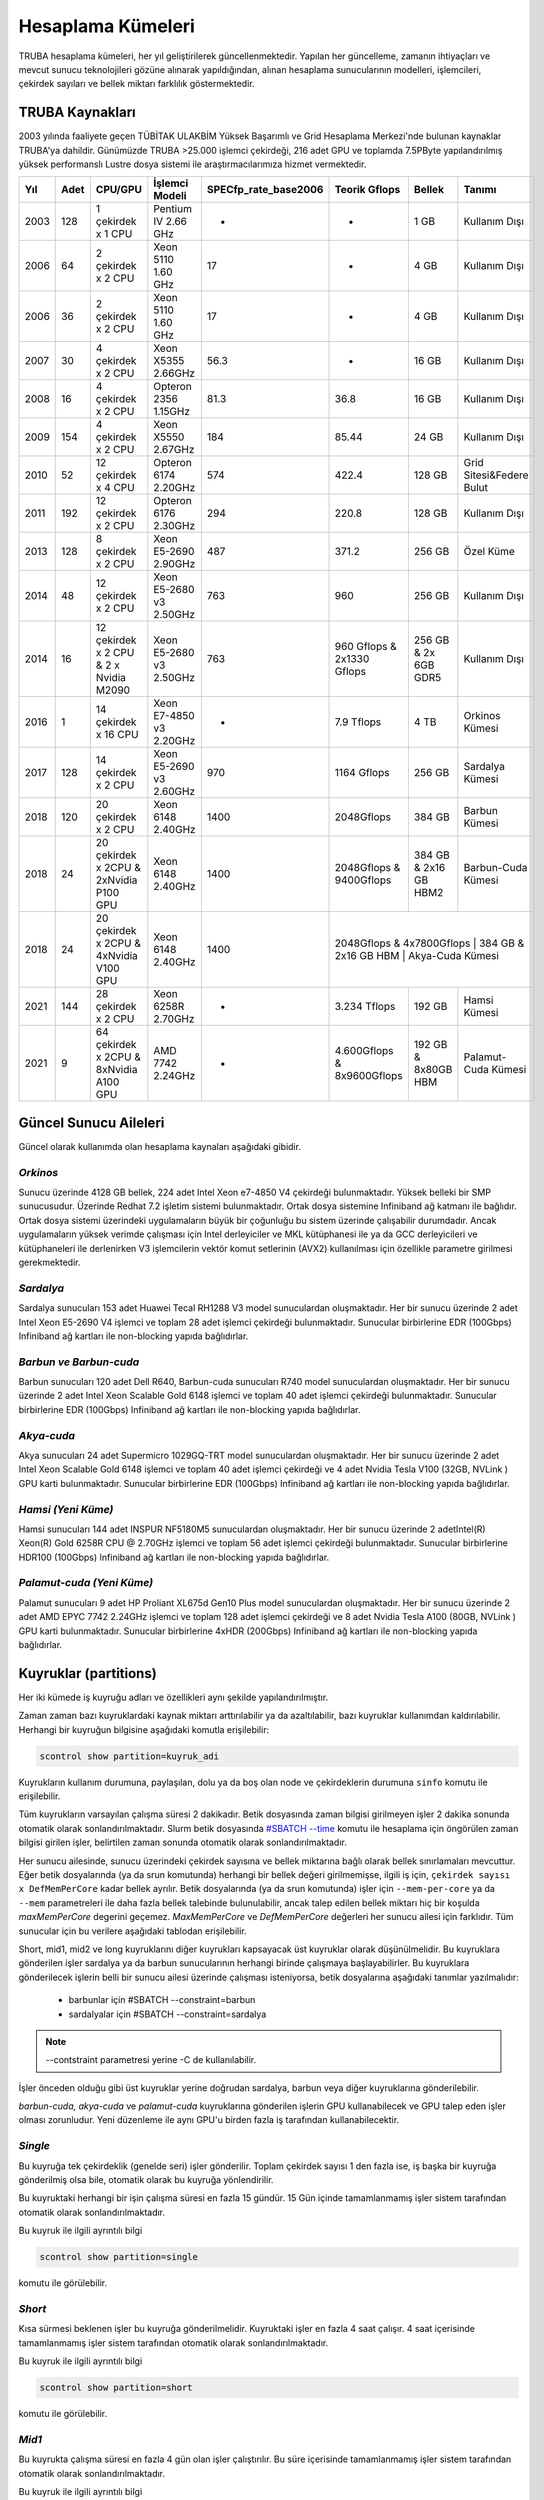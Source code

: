 .. _hesaplama-kumeleri:

==================
Hesaplama Kümeleri
==================

TRUBA hesaplama kümeleri, her yıl geliştirilerek güncellenmektedir. Yapılan her güncelleme, zamanın ihtiyaçları ve mevcut sunucu teknolojileri gözüne alınarak yapıldığından, alınan hesaplama sunucularının modelleri, işlemcileri, çekirdek sayıları ve bellek miktarı farklılık göstermektedir.
	
----------------
TRUBA Kaynakları
----------------

2003 yılında faaliyete geçen TÜBİTAK ULAKBİM Yüksek Başarımlı ve Grid Hesaplama Merkezi'nde bulunan kaynaklar TRUBA'ya dahildir. Günümüzde TRUBA >25.000 işlemci çekirdeği, 216 adet GPU ve toplamda 7.5PByte yapılandırılmış yüksek performanslı Lustre dosya sistemi ile araştırmacılarımıza hizmet vermektedir. 

+----+------+------------------------------------------+----------------------------------+----------------------+---------------------------+-----------------------+--------------------------+
|Yıl | Adet | CPU/GPU                                  | İşlemci Modeli                   | SPECfp_rate_base2006 | Teorik Gflops             | Bellek                | Tanımı                   |
+====+======+==========================================+==================================+======================+===========================+=======================+==========================+
|2003| 128  | 1 çekirdek x 1 CPU                       | Pentium IV 2.66 GHz              | -                    | -                         | 1 GB                  | Kullanım Dışı            |
+----+------+------------------------------------------+----------------------------------+----------------------+---------------------------+-----------------------+--------------------------+
|2006| 64   | 2 çekirdek x 2 CPU                       | Xeon 5110 1.60 GHz               | 17                   | -                         | 4 GB                  | Kullanım Dışı            |
+----+------+------------------------------------------+----------------------------------+----------------------+---------------------------+-----------------------+--------------------------+
|2006| 36   | 2 çekirdek x 2 CPU                       | Xeon 5110 1.60 GHz               | 17                   | -                         | 4 GB                  | Kullanım Dışı            |
+----+------+------------------------------------------+----------------------------------+----------------------+---------------------------+-----------------------+--------------------------+
|2007| 30   | 4 çekirdek x 2 CPU                       | Xeon X5355 2.66GHz               | 56.3                 | -                         | 16 GB                 | Kullanım Dışı            |
+----+------+------------------------------------------+----------------------------------+----------------------+---------------------------+-----------------------+--------------------------+
|2008| 16   | 4 çekirdek x 2 CPU                       | Opteron 2356 1.15GHz             | 81.3                 | 36.8                      | 16 GB                 | Kullanım Dışı            |
+----+------+------------------------------------------+----------------------------------+----------------------+---------------------------+-----------------------+--------------------------+
|2009| 154  | 4 çekirdek x 2 CPU                       | Xeon X5550 2.67GHz               | 184                  | 85.44                     | 24 GB                 | Kullanım Dışı            |
+----+------+------------------------------------------+----------------------------------+----------------------+---------------------------+-----------------------+--------------------------+
|2010| 52   | 12 çekirdek x 4 CPU                      | Opteron 6174 2.20GHz             | 574                  | 422.4                     | 128 GB                | Grid Sitesi&Federe Bulut |
+----+------+------------------------------------------+----------------------------------+----------------------+---------------------------+-----------------------+--------------------------+
|2011| 192  | 12 çekirdek x 2 CPU                      | Opteron 6176 2.30GHz             | 294                  | 220.8                     | 128 GB                | Kullanım Dışı            |
+----+------+------------------------------------------+----------------------------------+----------------------+---------------------------+-----------------------+--------------------------+
|2013| 128  | 8 çekirdek x 2 CPU                       | Xeon E5-2690 2.90GHz             | 487                  | 371.2                     | 256 GB                | Özel Küme                |
+----+------+------------------------------------------+----------------------------------+----------------------+---------------------------+-----------------------+--------------------------+
|2014| 48   | 12 çekirdek x 2 CPU                      | Xeon E5-2680 v3 2.50GHz          | 763                  | 960                       | 256 GB                | Kullanım Dışı            |
+----+------+------------------------------------------+----------------------------------+----------------------+---------------------------+-----------------------+--------------------------+
|2014| 16   | 12 çekirdek x 2 CPU & 2 x Nvidia M2090   | Xeon E5-2680 v3 2.50GHz          | 763                  | 960 Gflops & 2x1330 Gflops| 256 GB & 2x 6GB GDR5  | Kullanım Dışı            |
+----+------+------------------------------------------+----------------------------------+----------------------+---------------------------+-----------------------+--------------------------+
|2016| 1    | 14 çekirdek x 16 CPU                     | Xeon E7-4850 v3 2.20GHz          | -                    | 7.9 Tflops                | 4 TB                  | Orkinos Kümesi           |
+----+------+------------------------------------------+----------------------------------+----------------------+---------------------------+-----------------------+--------------------------+
|2017| 128  | 14 çekirdek x 2 CPU                      | Xeon E5-2690 v3 2.60GHz          | 970                  | 1164 Gflops               | 256 GB                | Sardalya Kümesi          |
+----+------+------------------------------------------+----------------------------------+----------------------+---------------------------+-----------------------+--------------------------+
|2018| 120  | 20 çekirdek x 2 CPU                      | Xeon 6148 2.40GHz                | 1400                 | 2048Gflops                | 384 GB                | Barbun Kümesi            |
+----+------+------------------------------------------+----------------------------------+----------------------+---------------------------+-----------------------+--------------------------+
|2018| 24   | 20 çekirdek x 2CPU & 2xNvidia P100 GPU   | Xeon 6148 2.40GHz                | 1400                 | 2048Gflops & 9400Gflops   | 384 GB & 2x16 GB HBM2 | Barbun-Cuda Kümesi       |
+----+------+------------------------------------------+----------------------------------+----------------------+---------------------------+-----------------------+--------------------------+
|2018| 24   | 20 çekirdek x 2CPU & 4xNvidia V100 GPU   | Xeon 6148 2.40GHz                | 1400                 | 2048Gflops & 4x7800Gflops   | 384 GB & 2x16 GB HBM | Akya-Cuda Kümesi        |
+----+------+------------------------------------------+----------------------------------+----------------------+---------------------------+-----------------------+--------------------------+
|2021| 144  | 28 çekirdek x 2 CPU                      | Xeon 6258R 2.70GHz               | -                    | 3.234 Tflops              | 192 GB                | Hamsi Kümesi             |
+----+------+------------------------------------------+----------------------------------+----------------------+---------------------------+-----------------------+--------------------------+
|2021| 9    | 64 çekirdek x 2CPU & 8xNvidia A100 GPU   | AMD 7742 2.24GHz                 | -                    | 4.600Gflops & 8x9600Gflops| 192 GB & 8x80GB HBM   | Palamut-Cuda Kümesi      |
+----+------+------------------------------------------+----------------------------------+----------------------+---------------------------+-----------------------+--------------------------+

----------------------
Güncel Sunucu Aileleri
----------------------
Güncel olarak kullanımda olan hesaplama kaynaları aşağıdaki gibidir. 

*Orkinos*
^^^^^^^^^
Sunucu üzerinde 4128 GB bellek, 224 adet Intel Xeon e7-4850 V4 çekirdeği bulunmaktadır. Yüksek belleki bir SMP sunucusudur. Üzerinde Redhat 7.2 işletim sistemi bulunmaktadır. Ortak dosya sistemine Infiniband ağ katmanı ile bağlıdır. Ortak dosya sistemi üzerindeki uygulamaların büyük bir çoğunluğu bu sistem üzerinde çalışabilir durumdadır. Ancak uygulamaların yüksek verimde çalışması için Intel derleyiciler ve MKL kütüphanesi ile ya da GCC derleyicileri ve kütüphaneleri ile derlenirken V3 işlemcilerin vektör komut setlerinin (AVX2) kullanılması için özellikle parametre girilmesi gerekmektedir.

*Sardalya*
^^^^^^^^^^

Sardalya sunucuları 153 adet Huawei Tecal RH1288 V3 model sunuculardan oluşmaktadır. Her bir sunucu üzerinde 2 adet Intel Xeon E5-2690 V4 işlemci ve toplam 28 adet işlemci çekirdeği bulunmaktadır. Sunucular birbirlerine EDR (100Gbps) Infiniband ağ kartları ile non-blocking yapıda bağlıdırlar. 

*Barbun ve Barbun-cuda*
^^^^^^^^^^^^^^^^^^^^^^^

Barbun sunucuları 120 adet Dell R640, Barbun-cuda sunucuları R740 model sunuculardan oluşmaktadır. Her bir sunucu üzerinde 2 adet Intel Xeon Scalable Gold 6148 işlemci ve toplam 40 adet işlemci çekirdeği bulunmaktadır. Sunucular birbirlerine EDR (100Gbps) Infiniband ağ kartları ile non-blocking yapıda bağlıdırlar.

*Akya-cuda*
^^^^^^^^^^^
Akya sunucuları 24 adet Supermicro 1029GQ-TRT model sunuculardan oluşmaktadır. Her bir sunucu üzerinde 2 adet Intel Xeon Scalable Gold 6148 işlemci ve toplam 40 adet işlemci çekirdeği ve 4 adet Nvidia Tesla V100 (32GB, NVLink ) GPU karti bulunmaktadır. Sunucular birbirlerine EDR (100Gbps) Infiniband ağ kartları ile non-blocking yapıda bağlıdırlar.

*Hamsi (Yeni Küme)*
^^^^^^^^^^^^^^^^^^^^
Hamsi sunucuları 144 adet INSPUR NF5180M5 sunuculardan oluşmaktadır. Her bir sunucu üzerinde 2 adetIntel(R) Xeon(R) Gold 6258R CPU @ 2.70GHz işlemci ve toplam 56 adet işlemci çekirdeği bulunmaktadır. Sunucular birbirlerine HDR100 (100Gbps) Infiniband ağ kartları ile non-blocking yapıda bağlıdırlar. 

*Palamut-cuda (Yeni Küme)*
^^^^^^^^^^^^^^^^^^^^^^^^^^
Palamut sunucuları 9 adet HP Proliant XL675d Gen10 Plus model sunuculardan oluşmaktadır. Her bir sunucu üzerinde 2 adet AMD EPYC 7742 2.24GHz işlemci ve toplam 128 adet işlemci çekirdeği ve 8 adet Nvidia Tesla A100 (80GB, NVLink ) GPU karti bulunmaktadır. Sunucular birbirlerine 4xHDR (200Gbps) Infiniband ağ kartları ile non-blocking yapıda bağlıdırlar.

.. _partitions:

----------------------
Kuyruklar (partitions)
----------------------

Her iki kümede iş kuyruğu adları ve özellikleri aynı şekilde yapılandırılmıştır. 

Zaman zaman bazı kuyruklardaki kaynak miktarı arttırılabilir ya da azaltılabilir, bazı kuyruklar kullanımdan kaldırılabilir. Herhangi bir kuyruğun bilgisine aşağıdaki komutla erişilebilir: 

.. code-block::

   scontrol show partition=kuyruk_adi 

Kuyrukların kullanım durumuna, paylaşılan, dolu ya da boş olan node ve çekirdeklerin durumuna ``sinfo`` komutu ile erişilebilir. 

Tüm kuyrukların varsayılan çalışma süresi 2 dakikadır. Betik dosyasında zaman bilgisi girilmeyen işler 2 dakika sonunda otomatik olarak sonlandırılmaktadır. Slurm betik dosyasında `#SBATCH --time <https://slurm.schedmd.com/sbatch.html>`_ komutu ile hesaplama için öngörülen zaman bilgisi girilen işler, belirtilen zaman sonunda otomatik olarak sonlandırılmaktadır. 

Her sunucu ailesinde, sunucu üzerindeki çekirdek sayısına ve bellek miktarına bağlı olarak bellek sınırlamaları mevcuttur. Eğer betik dosyalarında (ya da srun komutunda) herhangi bir bellek değeri girilmemişse, ilgili iş için, ``çekirdek sayısı x DefMemPerCore`` kadar bellek ayrılır. Betik dosyalarında (ya da srun komutunda) işler için ``--mem-per-core`` ya da ``--mem`` parametreleri ile daha fazla bellek talebinde bulunulabilir, ancak talep edilen bellek miktarı hiç bir koşulda *maxMemPerCore* degerini geçemez. *MaxMemPerCore* ve *DefMemPerCore* değerleri her sunucu ailesi için farklıdır. Tüm sunucular için bu verilere aşağıdaki tablodan erişilebilir. 

+-------------+--------------+---------+---------------+----------+----------+----------------+---------------+
|partitions   |   nodes      | #nodes  |  max run time | priority | min core | defMemPerCore  | maxMemPerCore |
+=============+==============+=========+===============+==========+==========+================+===============+
|  single     |  levrekv2    |     8   |  15-00:00:00  |  2000    |    1     |    9500MB      |    10500MB    |
+-------------+--------------+---------+---------------+----------+----------+----------------+---------------+
|  short      |  sardalya    |    99   |  00-04:00:00  |  3600    |    4     |    8000MB      |    9000MB     |
+-------------+--------------+---------+---------------+----------+----------+----------------+---------------+
|  short      |  barbun      |   119   |  00-04:00:00  |  3600    |    4     |    8500MB      |    9500MB     |
+-------------+--------------+---------+---------------+----------+----------+----------------+---------------+
|  mid1       |  barbun      |   119   |  04-00:00:00  |  3400    |    4     |    8500MB      |    9500MB     |
+-------------+--------------+---------+---------------+----------+----------+----------------+---------------+
|  mid1       |  sardalya    |    99   |  04-00:00:00  |  3400    |    4     |    8000MB      |    9000MB     |
+-------------+--------------+---------+---------------+----------+----------+----------------+---------------+
|  mid2       |  barbun      |   119   |  08-00:00:00  |  3200    |    4     |    8500MB      |    9500MB     |
+-------------+--------------+---------+---------------+----------+----------+----------------+---------------+
|  mid2       |  sardalya    |    99   |  08-00:00:00  |  3200    |    4     |    8000MB      |    9000MB     |
+-------------+--------------+---------+---------------+----------+----------+----------------+---------------+
|  long       |  barbun      |   119   |  15-00:00:00  |  3000    |    4     |    8500MB      |    9500MB     |
+-------------+--------------+---------+---------------+----------+----------+----------------+---------------+
|  long       |  sardalya    |    99   |  15-00:00:00  |  3000    |    4     |    8000MB      |    9000MB     |
+-------------+--------------+---------+---------------+----------+----------+----------------+---------------+
|  smp        |  orkinos     |     1   |  8-00:00:00   |  2800    |    4     |    17000MB     |    18400MB    |
+-------------+--------------+---------+---------------+----------+----------+----------------+---------------+
|  sardalya   |  sardalya    |   100   |  15-00:00:00  |  2800    |    4     |    8000MB      |    9000MB     |
+-------------+--------------+---------+---------------+----------+----------+----------------+---------------+
|  barbun     |  barbun      |   119   |  15-00:00:00  |  2800    |    4     |    8500MB      |    9500MB     |
+-------------+--------------+---------+---------------+----------+----------+----------------+---------------+
| interactive |  levrekv2    |    14   |  15-00:00:00  |  3000    |    1     |    8000MB      |    9000MB    |
+-------------+--------------+---------+---------------+----------+----------+----------------+---------------+
| barbun-cuda |  barbun-cuda |    24   |  15-00:00:00  |  2800    |   20     |    8500MB      |    9500MB     |
+-------------+--------------+---------+---------------+----------+----------+----------------+---------------+
|  akya-cuda  |  akya-cuda   |    20   |  15-00:00:00  |  2800    |   20     |    8500MB      |    9500MB     |
+-------------+--------------+---------+---------------+----------+----------+----------------+---------------+
|  akya-ai    |  akya-cuda   |    4    |  15-00:00:00  |  2800    |   20     |    8500MB      |    9500MB     |
+-------------+--------------+---------+---------------+----------+----------+----------------+---------------+
|  hamsi      |   hamsi      |   144   |  03-00:00:00  |  2800    |   28     |    3400MB      |    3400MB    |
+-------------+--------------+---------+---------------+----------+----------+----------------+---------------+
| palamut-cuda|  palamut     |    9    |  03-00:00:00  |  2800    |   16     |    7500MB      |    8000MB     |
+-------------+--------------+---------+---------------+----------+----------+----------------+---------------+
|  debug      |  barbun      |   119   |  00-00:15:00  |  65535   |    1     |    8500MB      |    9500Mb     |
+-------------+--------------+---------+---------------+----------+----------+----------------+---------------+
|  debug      |  barbun-cuda |    24   |  00-00:15:00  |  65535   |   20     |    8500MB      |    9500Mb     |
+-------------+--------------+---------+---------------+----------+----------+----------------+---------------+
|  debug      |  akya-cuda   |    24   |  00-00:15:00  |  65535   |   10     |    8500MB      |    9500Mb     |
+-------------+--------------+---------+---------------+----------+----------+----------------+---------------+
|  debug      |  orkinos     |     1   |  00-00:15:00  |  65535   |    1     |    17000MB     |    18400Mb    |
+-------------+--------------+---------+---------------+----------+----------+----------------+---------------+
|  debug      |  sardalya    |    99   |  00-00:15:00  |  65535   |    1     |    8000MB      |    9000Mb     |
+-------------+--------------+---------+---------------+----------+----------+----------------+---------------+

Short, mid1, mid2 ve long kuyruklarını diğer kuyrukları kapsayacak üst kuyruklar olarak düşünülmelidir. Bu kuyruklara gönderilen işler sardalya ya da barbun sunucularının herhangi birinde çalışmaya başlayabilirler. Bu kuyruklara gönderilecek işlerin belli bir sunucu ailesi üzerinde çalışması isteniyorsa, betik dosyalarına aşağıdaki tanımlar yazılmalıdır: 

  * barbunlar için #SBATCH --constraint=barbun 
  * sardalyalar için #SBATCH --constraint=sardalya 

.. note::

   --contstraint parametresi yerine -C de kullanılabilir. 

İşler önceden olduğu gibi üst kuyruklar yerine doğrudan sardalya, barbun veya diğer kuyruklarına gönderilebilir. 

*barbun-cuda, akya-cuda* ve *palamut-cuda* kuyruklarına gönderilen işlerin GPU kullanabilecek ve GPU talep eden işler olması zorunludur. Yeni düzenleme ile aynı GPU'u birden fazla iş tarafından kullanabilecektir. 

*Single*
^^^^^^^^^

Bu kuyruğa tek çekirdeklik (genelde seri) işler gönderilir. Toplam çekirdek sayısı 1 den fazla ise, iş başka bir kuyruğa gönderilmiş olsa bile, otomatik olarak bu kuyruğa yönlendirilir. 

Bu kuyruktaki herhangi bir işin çalışma süresi en fazla 15 gündür. 15 Gün içinde tamamlanmamış işler sistem tarafından otomatik olarak sonlandırılmaktadır. 

Bu kuyruk ile ilgili ayrıntılı bilgi

.. code-block::

   scontrol show partition=single 

komutu ile görülebilir. 

*Short*
^^^^^^^

Kısa sürmesi beklenen işler bu kuyruğa gönderilmelidir. Kuyruktaki işler en fazla 4 saat çalışır. 4 saat içerisinde tamamlanmamış işler sistem tarafından otomatik olarak sonlandırılmaktadır. 

Bu kuyruk ile ilgili ayrıntılı bilgi 

.. code-block::

   scontrol show partition=short 

komutu ile görülebilir. 

*Mid1*
^^^^^^

Bu kuyrukta çalışma süresi en fazla 4 gün olan işler çalıştırılır. Bu süre içerisinde tamamlanmamış işler sistem tarafından otomatik olarak sonlandırılmaktadır.

Bu kuyruk ile ilgili ayrıntılı bilgi 

.. code-block::

   scontrol show partition=mid1 

komutu ile görülebilir. 

*Mid2*
^^^^^^

Mid2 kuyruğundaki işlerin çalışma süresi en fazla 8 gündür. 8 gün içerisinde tamamlanmamış işler sistem tarafından otomatik olarak sonlandırılmaktadır. 

Bu kuyruk ile ilgili ayrıntılı bilgi 

.. code-block::

   scontrol show partition=mid2 

komutu ile görülebilir. 

*Long*
^^^^^^

Long kuyruğundaki işlerin çalışma süresi en fazla 15 gündür. Bu süre zarfında tamamlanmamış işler sistem tarafından otomatik olarak sonlandırılmaktadır. 

Bu kuyruk ile ilgili ayrıntılı bilgi 

.. code-block::

   scontrol show partition=long 

komutu ile görülebilir. 

*Interactive*
^^^^^^^^^^^^^

Interaktif işler çalıştırmak için kullanılır. İnteraktif işler ``Ondemand`` üzerinden ya da SSH terminalinden ``srun``, ``salloc`` ile kuyruğa gönderilebilir. Bu kuyrukta levrekv2 sunucuları kullanılmaktadır.

*Smp*
^^^^^

*Smp* kuyruğunda sadece *orkinos1* sunucusu bulunmaktadır. Kuyruk rezervasyon yönetimi ile çalıştırılmaktadır. Bu kuyruğu kullanmak isteyen kullanıcıların e-posta ile başvuruda bulunarak sistemi ne kadar süre ile kullanacaklarını, ne kadar kaynağa (işlemci/bellek) ihtiyaç duyduklarını bildirmeleri, ve ihtiyaçlarına göre bir rezervasyon yaptırmaları gerekmektedir.

Bu kuyruk ile ilgili ayrıntılı bilgi

.. code-block::

   scontrol show partition=smp

komutu ile görülebilir.


*Sardalya*
^^^^^^^^^^

Her bir sunucuda 28 çekirdek ve 256GB bellek bulunmaktadır. Kuyrukta işlerin en fazla çalışma süresi 15 gündür. Sistemin verimli kullanılabilmesi için gönderilecek işler en az 14 çekirdek talep etmelidir. Kuyruğa gönderilebilecek işlerin minimum çekirdek sayısı 4'tür.

İşlerde bellek sınırlaması kullanılmaktadır. Gönderilen işlerin sunucuların bellek sınırlamalarına uygun olarak gönderilmesi gerekmektedir. Bu kuyruk ile ilgili ayrıntılı bilgi

.. code-block::

   scontrol show partition=sardalya

komutu ile görülebilir.

.. _barbun-node:

*Barbun*
^^^^^^^^

Her bir sunucuda 40 çekirdek ve 384GB bellek bulunmaktadır. Kuyrukta işlerin en fazla çalışma süresi 15 gündür. Sistemin verimli kullanılabilmesi için gönderilecek işler en az 20 çekirdek talep etmelidir. Kuyruğa gönderilebilecek işlerin minimum çekirdek sayısı 4'tür.

İşlerde bellek sınırlaması kullanılmaktadır. Gönderilen işlerin sunucuların bellek sınırlamalarına uygun olarak gönderilmesi gerekmektedir. Bu kuyruk ile ilgili ayrıntılı bilgi

.. code-block::

   scontrol show partition=barbun

komutu ile görülebilir.

.. _barbuncuda-node:

*Barbun-cuda*
^^^^^^^^^^

Her bir sunucuda 40 çekirdek ve 384GB bellek ayrıca 2'şer adet Nvidia P100 16GB GPU kartı bulunmaktadır. Kuyrukta işlerin en fazla çalışma süresi 15 gündür. Sistemin verimli kullanılabilmesi için gönderilecek işler en az 20 çekirdek ve 1 GPU talep etmelidir.

*Aynı sunucuda çalışmaya başlayan birden fazla iş aynı GPU kartını paylaşabilmektedir.*

İşlerde bellek sınırlaması kullanılmaktadır. Gönderilen işlerin sunucuların bellek sınırlamalarına uygun olarak gönderilmesi gerekmektedir. Bu kuyruk ile ilgili ayrıntılı bilgi

.. code-block::

   scontrol show partition=barbun-cuda

komutu ile görülebilir.

*Akya-cuda*
^^^^^^^^^^

Her bir sunucuda 40 çekirdek ve 384GB bellek ayrıca 4'er adet Nvidia V100 16GB GPU (NVLink) kartı bulunmaktadır. Kuyrukta işlerin en fazla çalışma süresi 15 gündür. Sistemin verimli kullanılabilmesi için gönderilecek işler en az 40 çekirdek ve 4 GPU talep etmelidir. Ayrica sistemlerde scratch olarak kullanilmak uzere 1.4TB NVME disk /tmp dizinine baglanmistir. Yuksek I/O gerekiren islerin /tmp dizininde calıştırılması gerekmektedir.

İşlerde bellek sınırlaması kullanılmaktadır. Gönderilen işlerin sunucuların bellek sınırlamalarına uygun olarak gönderilmesi gerekmektedir. Bu kuyruk ile ilgili ayrıntılı bilgi

.. code-block::

   scontrol show partition=akya-cuda

komutu ile görülebilir.

.. _hamsi-node:

*Hamsi*
^^^^^^

Her bir sunucuda 56 çekirdek ve 192GB bellek bulunmaktadır. Kuyrukta işlerin en fazla çalışma süresi 3 gündür. Sistemin verimli kullanılabilmesi için gönderilecek işler en az 28 çekirdek talep etmelidir. Kuyruğa gönderilebilecek işlerin minimum çekirdek sayısı 28'dir.

İşlerde bellek sınırlaması kullanılmaktadır. Gönderilen işlerin sunucuların bellek sınırlamalarına uygun olarak gönderilmesi gerekmektedir. Bu kuyruk ile ilgili ayrıntılı bilgi

.. code-block::

   scontrol show partition=hamsi

komutu ile görülebilir.

*Palamut-cuda*
^^^^^^^^^^^^^^

Her bir sunucuda 128 çekirdek ve 1TB bellek ayrıca 8'er adet Nvidia A100 80GB GPU (NVLink) kartı bulunmaktadır. Kuyrukta işlerin en fazla çalışma süresi 3 gündür. Sistemin verimli kullanılabilmesi için gönderilecek işler en az 16 çekirdek ve 1 GPU talep etmelidir. Ayrica sistemlerde scratch olarak kullanilmak uzere 12TB NVME disk /localscratch dizinine baglanmistir. Yuksek I/O gerekiren islerin /localscratch dizininde calıştırılması gerekmektedir.

İşlerde bellek sınırlaması kullanılmaktadır. Gönderilen işlerin sunucuların bellek sınırlamalarına uygun olarak gönderilmesi gerekmektedir. Bu kuyruk ile ilgili ayrıntılı bilgi

.. code-block::

   scontrol show partition=palamut-cuda

komutu ile görülebilir.
